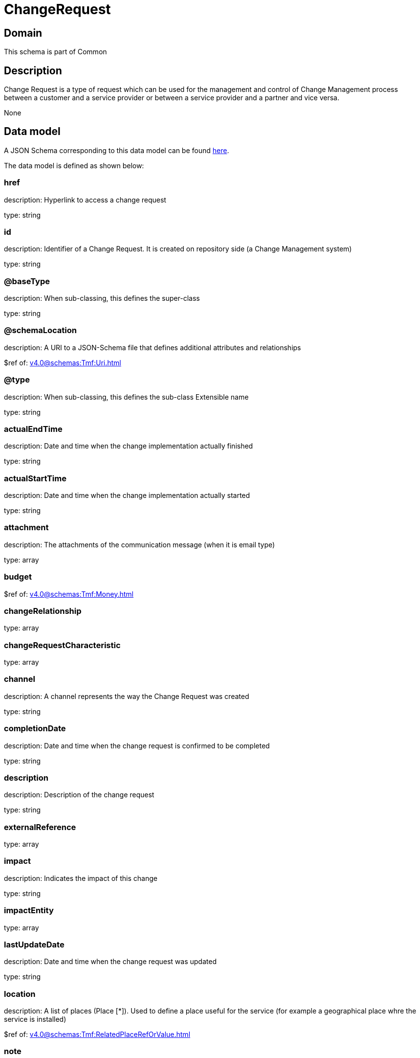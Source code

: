 = ChangeRequest

[#domain]
== Domain

This schema is part of Common

[#description]
== Description

Change Request is a type of request which can be used for the management and control of Change Management 
process between a customer and a service provider or between a service provider and a partner and vice versa.

None

[#data_model]
== Data model

A JSON Schema corresponding to this data model can be found https://tmforum.org[here].

The data model is defined as shown below:


=== href
description: Hyperlink to access a change request

type: string


=== id
description: Identifier of a Change Request. It is created on repository side (a Change Management system)

type: string


=== @baseType
description: When sub-classing, this defines the super-class

type: string


=== @schemaLocation
description: A URI to a JSON-Schema file that defines additional attributes and relationships

$ref of: xref:v4.0@schemas:Tmf:Uri.adoc[]


=== @type
description: When sub-classing, this defines the sub-class Extensible name

type: string


=== actualEndTime
description: Date and time when the change implementation actually finished

type: string


=== actualStartTime
description: Date and time when the change implementation actually started

type: string


=== attachment
description: The attachments of the communication message (when it is email type)

type: array


=== budget
$ref of: xref:v4.0@schemas:Tmf:Money.adoc[]


=== changeRelationship
type: array


=== changeRequestCharacteristic
type: array


=== channel
description: A channel represents the way the Change Request was created

type: string


=== completionDate
description: Date and time when the change request is confirmed to be completed

type: string


=== description
description: Description of the change request

type: string


=== externalReference
type: array


=== impact
description: Indicates the impact of this change

type: string


=== impactEntity
type: array


=== lastUpdateDate
description: Date and time when the change request was updated

type: string


=== location
description: A list of places (Place [*]). Used to define a place useful for the service (for example a geographical place whre the service is installed)

$ref of: xref:v4.0@schemas:Tmf:RelatedPlaceRefOrValue.adoc[]


=== note
type: array


=== plannedEndTime
description: Date and time when the change implementation is planned to be finished

type: string


=== plannedStartTime
description: Date and time when the change implementation is planned to be started

type: string


=== priority
description: Used by consumers to prioritize a change request in Change Management system

type: string


=== problemTicket
type: array


=== relatedParty
description: The parties involved in the change request

type: array


=== requestDate
description: Date and time when the change request is raised

type: string


=== requestType
description: Indicates the type of the change request

type: string


=== resolution
$ref of: xref:v4.0@schemas:Tmf:Resolution.adoc[]


=== risk
description: The risk to implement this change request

type: string


=== riskMitigationPlan
description: The risk mitigation plan

type: string


=== riskValue
description: The additional cost if the risk will happen

type: string


=== scheduledDate
description: Date and time that the schedule is made

type: string


=== sla
type: array


=== specification
$ref of: xref:v4.0@schemas:Tmf:EntitySpecificationRef.adoc[]


=== status
$ref of: xref:v4.0@schemas:Tmf:ChangeRequestStatusType.adoc[]


=== statusChangeDate
description: Date and time when the change request status was changed

type: string


=== statusChangeReason
description: Reason of the status change

type: string


=== targetEntity
type: array


=== troubleTicket
type: array


=== workLog
type: array


[#all_of]
== All Of

This schema extends: xref:v4.0@schemas:Tmf:Entity.adoc[]
